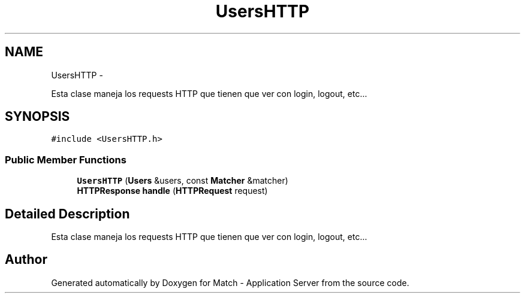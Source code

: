 .TH "UsersHTTP" 3 "Fri May 27 2016" "Match - Application Server" \" -*- nroff -*-
.ad l
.nh
.SH NAME
UsersHTTP \- 
.PP
Esta clase maneja los requests HTTP que tienen que ver con login, logout, etc\&.\&.\&.  

.SH SYNOPSIS
.br
.PP
.PP
\fC#include <UsersHTTP\&.h>\fP
.SS "Public Member Functions"

.in +1c
.ti -1c
.RI "\fBUsersHTTP\fP (\fBUsers\fP &users, const \fBMatcher\fP &matcher)"
.br
.ti -1c
.RI "\fBHTTPResponse\fP \fBhandle\fP (\fBHTTPRequest\fP request)"
.br
.in -1c
.SH "Detailed Description"
.PP 
Esta clase maneja los requests HTTP que tienen que ver con login, logout, etc\&.\&.\&. 

.SH "Author"
.PP 
Generated automatically by Doxygen for Match - Application Server from the source code\&.
